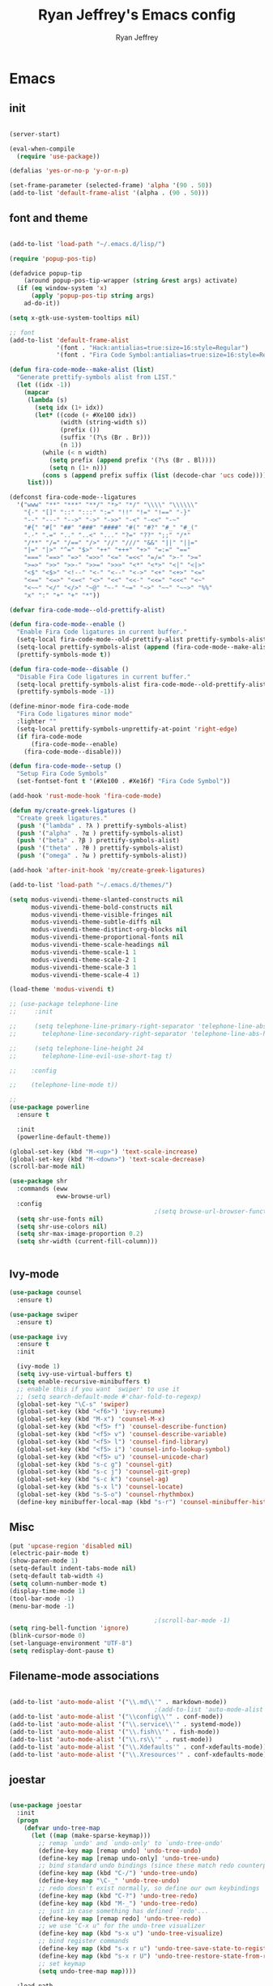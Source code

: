 #+TITLE: Ryan Jeffrey's Emacs config
#+AUTHOR: Ryan Jeffrey
#+EMAIL: pwishie@gmail.com
#+OPTIONS: num:nil

* Emacs
** init
#+BEGIN_SRC emacs-lisp

  (server-start) 

  (eval-when-compile
    (require 'use-package))

  (defalias 'yes-or-no-p 'y-or-n-p)

  (set-frame-parameter (selected-frame) 'alpha '(90 . 50))
  (add-to-list 'default-frame-alist '(alpha . (90 . 50)))

#+END_SRC
** font and theme
#+BEGIN_SRC emacs-lisp

  (add-to-list 'load-path "~/.emacs.d/lisp/")

  (require 'popup-pos-tip)

  (defadvice popup-tip
      (around popup-pos-tip-wrapper (string &rest args) activate)
    (if (eq window-system 'x)
        (apply 'popup-pos-tip string args)
      ad-do-it))

  (setq x-gtk-use-system-tooltips nil)     

  ;; font
  (add-to-list 'default-frame-alist
               '(font . "Hack:antialias=true:size=16:style=Regular")
               '(font . "Fira Code Symbol:antialias=true:size=16:style=Regular"))

  (defun fira-code-mode--make-alist (list)
    "Generate prettify-symbols alist from LIST."
    (let ((idx -1))
      (mapcar
       (lambda (s)
         (setq idx (1+ idx))
         (let* ((code (+ #Xe100 idx))
                (width (string-width s))
                (prefix ())
                (suffix '(?\s (Br . Br)))
                (n 1))
           (while (< n width)
             (setq prefix (append prefix '(?\s (Br . Bl))))
             (setq n (1+ n)))
           (cons s (append prefix suffix (list (decode-char 'ucs code))))))
       list)))

  (defconst fira-code-mode--ligatures
    '("www" "**" "***" "**/" "*>" "*/" "\\\\" "\\\\\\"
      "{-" "[]" "::" ":::" ":=" "!!" "!=" "!==" "-}"
      "--" "---" "-->" "->" "->>" "-<" "-<<" "-~"
      "#{" "#[" "##" "###" "####" "#(" "#?" "#_" "#_("
      ".-" ".=" ".." "..<" "..." "?=" "??" ";;" "/*"
      "/**" "/=" "/==" "/>" "//" "///" "&&" "||" "||="
      "|=" "|>" "^=" "$>" "++" "+++" "+>" "=:=" "=="
      "===" "==>" "=>" "=>>" "<=" "=<<" "=/=" ">-" ">="
      ">=>" ">>" ">>-" ">>=" ">>>" "<*" "<*>" "<|" "<|>"
      "<$" "<$>" "<!--" "<-" "<--" "<->" "<+" "<+>" "<="
      "<==" "<=>" "<=<" "<>" "<<" "<<-" "<<=" "<<<" "<~"
      "<~~" "</" "</>" "~@" "~-" "~=" "~>" "~~" "~~>" "%%"
      "x" ":" "+" "+" "*"))

  (defvar fira-code-mode--old-prettify-alist)

  (defun fira-code-mode--enable ()
    "Enable Fira Code ligatures in current buffer."
    (setq-local fira-code-mode--old-prettify-alist prettify-symbols-alist)
    (setq-local prettify-symbols-alist (append (fira-code-mode--make-alist fira-code-mode--ligatures) fira-code-mode--old-prettify-alist))
    (prettify-symbols-mode t))

  (defun fira-code-mode--disable ()
    "Disable Fira Code ligatures in current buffer."
    (setq-local prettify-symbols-alist fira-code-mode--old-prettify-alist)
    (prettify-symbols-mode -1))

  (define-minor-mode fira-code-mode
    "Fira Code ligatures minor mode"
    :lighter ""
    (setq-local prettify-symbols-unprettify-at-point 'right-edge)
    (if fira-code-mode
        (fira-code-mode--enable)
      (fira-code-mode--disable)))

  (defun fira-code-mode--setup ()
    "Setup Fira Code Symbols"
    (set-fontset-font t '(#Xe100 . #Xe16f) "Fira Code Symbol"))

  (add-hook 'rust-mode-hook 'fira-code-mode)

  (defun my/create-greek-ligatures ()
    "Create greek ligatures."
    (push '("lambda" . ?λ ) prettify-symbols-alist)
    (push '("alpha" . ?α ) prettify-symbols-alist)
    (push '("beta" . ?β ) prettify-symbols-alist)
    (push '("theta" . ?θ ) prettify-symbols-alist)
    (push '("omega" . ?ω ) prettify-symbols-alist))

  (add-hook 'after-init-hook 'my/create-greek-ligatures)

  (add-to-list 'load-path "~/.emacs.d/themes/")

  (setq modus-vivendi-theme-slanted-constructs nil
        modus-vivendi-theme-bold-constructs nil
        modus-vivendi-theme-visible-fringes nil
        modus-vivendi-theme-subtle-diffs nil
        modus-vivendi-theme-distinct-org-blocks nil
        modus-vivendi-theme-proportional-fonts nil
        modus-vivendi-theme-scale-headings nil
        modus-vivendi-theme-scale-1 1
        modus-vivendi-theme-scale-2 1
        modus-vivendi-theme-scale-3 1
        modus-vivendi-theme-scale-4 1)

  (load-theme 'modus-vivendi t)

  ;; (use-package telephone-line
  ;;     :init

  ;;     (setq telephone-line-primary-right-separator 'telephone-line-abs-left
  ;;       telephone-line-secondary-right-separator 'telephone-line-abs-hollow-left)

  ;;     (setq telephone-line-height 24
  ;;       telephone-line-evil-use-short-tag t)

  ;;    :config

  ;;    (telephone-line-mode t))

  ;; 
  (use-package powerline
    :ensure t

    :init
    (powerline-default-theme))

  (global-set-key (kbd "M-<up>") 'text-scale-increase)
  (global-set-key (kbd "M-<down>") 'text-scale-decrease)
  (scroll-bar-mode nil)

  (use-package shr
    :commands (eww
               eww-browse-url)
    :config
                                          ;(setq browse-url-browser-function 'eww-browse-url)
    (setq shr-use-fonts nil)
    (setq shr-use-colors nil)
    (setq shr-max-image-proportion 0.2)
    (setq shr-width (current-fill-column)))


#+END_SRC
** Ivy-mode
#+BEGIN_SRC emacs-lisp
  (use-package counsel
    :ensure t)

  (use-package swiper
    :ensure t)

  (use-package ivy
    :ensure t
    :init
  
    (ivy-mode 1)
    (setq ivy-use-virtual-buffers t)
    (setq enable-recursive-minibuffers t)
    ;; enable this if you want `swiper' to use it
    ;; (setq search-default-mode #'char-fold-to-regexp)
    (global-set-key "\C-s" 'swiper)
    (global-set-key (kbd "<f6>") 'ivy-resume)
    (global-set-key (kbd "M-x") 'counsel-M-x)
    (global-set-key (kbd "<f5> f") 'counsel-describe-function)
    (global-set-key (kbd "<f5> v") 'counsel-describe-variable)
    (global-set-key (kbd "<f5> l") 'counsel-find-library)
    (global-set-key (kbd "<f5> i") 'counsel-info-lookup-symbol)
    (global-set-key (kbd "<f5> u") 'counsel-unicode-char)
    (global-set-key (kbd "s-c g") 'counsel-git)
    (global-set-key (kbd "s-c j") 'counsel-git-grep)
    (global-set-key (kbd "s-c k") 'counsel-ag)
    (global-set-key (kbd "s-x l") 'counsel-locate)
    (global-set-key (kbd "s-S-o") 'counsel-rhythmbox)
    (define-key minibuffer-local-map (kbd "s-r") 'counsel-minibuffer-history)) 
#+END_SRC

** Misc
#+BEGIN_SRC emacs-lisp
  (put 'upcase-region 'disabled nil)
  (electric-pair-mode t)
  (show-paren-mode 1)
  (setq-default indent-tabs-mode nil)
  (setq-default tab-width 4)
  (setq column-number-mode t)
  (display-time-mode 1)
  (tool-bar-mode -1)
  (menu-bar-mode -1) 

                                          ;(scroll-bar-mode -1)
  (setq ring-bell-function 'ignore)
  (blink-cursor-mode 0)
  (set-language-environment "UTF-8")
  (setq redisplay-dont-pause t)
#+END_SRC

** Filename-mode associations
#+BEGIN_SRC emacs-lisp

  (add-to-list 'auto-mode-alist '("\\.md\\'" . markdown-mode))
                                          ;(add-to-list 'auto-mode-alist '(".\\'" . conf-mode)) ; run conf mode on dotfiles
  (add-to-list 'auto-mode-alist '("\\config\\'" . conf-mode)) 
  (add-to-list 'auto-mode-alist '("\\.service\\'" . systemd-mode)) 
  (add-to-list 'auto-mode-alist '("\\.fish\\'" . fish-mode))
  (add-to-list 'auto-mode-alist '("\\.rs\\'" . rust-mode))
  (add-to-list 'auto-mode-alist '("\\.Xdefaults'" . conf-xdefaults-mode))
  (add-to-list 'auto-mode-alist '("\\.Xresources'" . conf-xdefaults-mode))

#+END_SRC
** joestar
#+BEGIN_SRC emacs-lisp

  (use-package joestar
    :init
    (progn
      (defvar undo-tree-map
        (let ((map (make-sparse-keymap)))
          ;; remap `undo' and `undo-only' to `undo-tree-undo'
          (define-key map [remap undo] 'undo-tree-undo)
          (define-key map [remap undo-only] 'undo-tree-undo)
          ;; bind standard undo bindings (since these match redo counterparts)
          (define-key map (kbd "C-/") 'undo-tree-undo)
          (define-key map "\C-_" 'undo-tree-undo)
          ;; redo doesn't exist normally, so define our own keybindings
          (define-key map (kbd "C-?") 'undo-tree-redo)
          (define-key map (kbd "M-_") 'undo-tree-redo)
          ;; just in case something has defined `redo'...
          (define-key map [remap redo] 'undo-tree-redo)
          ;; we use "C-x u" for the undo-tree visualizer
          (define-key map (kbd "s-x u") 'undo-tree-visualize)
          ;; bind register commands
          (define-key map (kbd "s-x r u") 'undo-tree-save-state-to-register)
          (define-key map (kbd "s-x r U") 'undo-tree-restore-state-from-register)
          ;; set keymap
          (setq undo-tree-map map))))

    :load-path 
    "~/.emacs.d/joestar/")

  (global-joestar-mode)

  ;; global move window keys so non joestar buffers can still have these bindings
  (global-set-key (kbd "M-<left>")             #'(lambda ()
                                                   (interactive)
                                                   (other-window -1)))

  (global-set-key (kbd "M-<right>")             #'(lambda ()
                                                    (interactive)
                                                    (other-window 1)))

  (global-set-key (kbd "S-<right>") 'joe-nbuf)
  (global-set-key (kbd "S-<left>") 'joe-pbuf)

#+END_SRC
** org
#+BEGIN_SRC emacs-lisp

  (use-package org-indent-mode
    :config
    (org-indent-mode t)
    :hook org-mode)

  (use-package org-bullets
    :ensure t)

  (setq org-src-tab-acts-natively t)

#+END_SRC
* IDE
** company-mode and flycheck 
#+BEGIN_SRC emacs-lisp
  (use-package irony-mode
    :config
    (irony-mode t)
    :init
    (add-hook 'irony-mode-hook 'irony-cdb-autosetup-compile-options)
    (eval-after-load 'flycheck
      '(add-hook 'flycheck-mode-hook #'flycheck-irony-setup))

    (eval-after-load 'company
      '(add-to-list 'company-backends 'company-irony))


    :hook c++-mode)

  (use-package company-mode
    :config
    (company-mode t)
    (require 'company-c-headers)
    (require 'company-irony-c-headers)
    (require 'company-irony)
    (require 'color)
    (require 'company-quickhelp)

    (let ((bg (face-attribute 'default :background)))
      (custom-set-faces
       `(company-tooltip ((t (:inherit default :background ,(color-lighten-name bg 2)))))
       `(company-scrollbar-bg ((t (:background ,(color-lighten-name bg 10)))))
       `(company-scrollbar-fg ((t (:background ,(color-lighten-name bg 5)))))
       `(company-tooltip-selection ((t (:inherit font-lock-function-name-face))))
       `(company-tooltip-common ((t (:inherit font-lock-constant-face))))))

    (eval-after-load 'irony
      '((add-to-list 'company-backends 'company-irony)
        (add-to-list 'company-backends 'company-c-headers)
        (add-to-list 'company-backends 'company-irony-c-headers)))
    (company-quickhelp-mode t)



    :hook (prog-mode))

  (use-package flycheck-mode
    :config

    (flycheck-mode t)
    (define-key flycheck-mode-map flycheck-keymap-prefix nil)
    (setq flycheck-keymap-prefix (kbd \"s-s f\"))
    (define-key flycheck-mode-map flycheck-keymap-prefix
      flycheck-command-map)

    :hook (prog-mode))


#+END_SRC
** all programming languages
*** todos
#+BEGIN_SRC emacs-lisp

  (use-package fic-mode
    :config
    (fic-mode t)
    :hook prog-mode)

#+END_SRC
** C/C++
*** style and font-lock

#+BEGIN_SRC emacs-lisp

  (setq c-default-style "linux"
        c-basic-offset 4)

  (c-set-offset 'substatement-open 0)

  (use-package modern-cpp-font-lock
    :ensure t
    :init
    (modern-c++-font-lock-global-mode t))

  (add-hook 'c++-mode-hook 'irony-mode)
  (add-hook 'c-mode-hook 'irony-mode)

#+END_SRC
*** company and yasnippet
#+BEGIN_SRC emacs-lisp


  (add-hook 'c++-mode-hook
            (lambda () (setq flycheck-clang-language-standard "c++17")))

  (require 'yasnippet)
  (yas-reload-all)
  (add-hook 'prog-mode-hook #'yas-minor-mode)

#+END_SRC

** lisp
#+BEGIN_SRC emacs-lisp

  (use-package slime
    :config
    (setq inferior-lisp-program "/opt/sbcl/bin/sbcl") 
    (setq slime-contribs '(slime-fancy))
    (load (expand-file-name "~/quicklisp/slime-helper.el"))
    ;; Replace "sbcl" with the path to your implementation
    (setq inferior-lisp-program "sbcl"))


  (setq geiser-active-implementations '(guile))
  (use-package rainbow-delimiters
    :ensure t
    :init
    (add-hook 'prog-mode-hook #'rainbow-delimiters-mode))

  (use-package elisp-def
    :ensure t
    :init
    (dolist (hook '(emacs-lisp-mode-hook ielm-mode-hook))
      (add-hook hook #'elisp-def-mode)))

#+END_SRC
** Misc

#+BEGIN_SRC emacs-lisp

  (use-package neotree
    :ensure t
    :init (global-set-key [f8] 'neotree-toggle))

  (use-package emojify
    :ensure t
    :init (global-emojify-mode))
#+END_SRC
** scripts
*** Perl
#+BEGIN_SRC emacs-lisp


  (fset 'perl-mode 'cperl-mode)
  (setq cperl-indent-level 4)
  (setq cperl-extra-newline-before-brace t
        cperl-brace-offset              -2
        cperl-merge-trailing-else        nil)

  (add-hook 'perl-mode-hook (lambda ()
                              (set (make-local-variable 'rebox-style-loop) '(75 11))
                              (set (make-local-variable 'rebox-min-fill-column) 79)
                              (rebox-mode 1)))

#+END_SRC
*** Ruby
#+BEGIN_SRC emacs-lisp

  (add-hook 'ruby-mode-hook 'robe-mode)
  (add-hook 'robe-mode-hook 'ac-robe-setup)

#+END_SRC
** golang
#+BEGIN_SRC emacs-lisp

  (defun set-exec-path-from-shell-PATH ()
    (let ((path-from-shell (replace-regexp-in-string
                            "[ \t\n]*$"
                            ""
                            (shell-command-to-string "$SHELL --login -i -c 'echo $PATH'"))))
      (setenv "PATH" path-from-shell)
      (setq eshell-path-env path-from-shell) ; for eshell users
      (setq exec-path (split-string path-from-shell path-separator))))

  (when window-system (set-exec-path-from-shell-PATH))

  (setenv "GOPATH" "/home/rmj/src/goproj/")

  (add-to-list 'exec-path "/home/rmj/src/goproj/bin/")
  (add-hook 'before-save-hook 'gofmt-before-save)

  (use-package go-mode
    :ensure t
    :init
    (defun my-go-mode-hook ()
                                          ; Call Gofmt before saving                                                    
      (add-hook 'before-save-hook 'gofmt-before-save)
                                          ; Godef jump key binding                                                      
      (local-set-key (kbd "M-.") 'godef-jump)
      (local-set-key (kbd "M-*") 'pop-tag-mark)

      (add-to-list 'company-backends 'company-go)
                                          ; Customize compile command to run go build
      (if (not (string-match "go" compile-command))
          (set (make-local-variable 'compile-command)
               "go build -v && go test -v && go vet")))

    (add-hook 'go-mode-hook 'my-go-mode-hook))

#+END_SRC
** rust
#+BEGIN_SRC emacs-lisp

  (use-package cargo
    :config
    (cargo-minor-mode t)
  
    :hook
    (rust-mode))

  (use-package racer
    :ensure t
    :init
  
    (setq racer-cmd "~/.cargo/bin/racer")
    (setq racer-rust-src-path "/home/rmj/src/rust/src/")
    :config
    (progn
      (racer-mode t)
      (eldoc-mode t)
      (company-mode t)
      (flycheck-rust-setup)
      (define-key rust-mode-map (kbd "TAB") #'company-indent-or-complete-common)
      (setq company-tooltip-align-annotations t)
      (local-set-key (kbd "C-c <tab>") #'rust-format-buffer))

    :hook
    (rust-mode))


#+END_SRC
** HTML/CSS/JS
#+BEGIN_SRC emacs-lisp

  (use-package web-mode
    :ensure t
    :init
    (add-to-list 'auto-mode-alist '("\\.html?\\'" . web-mode))
    (setq web-mode-ac-sources-alist
          '(("css" . (ac-source-css-property))
            ("html" . (ac-source-words-in-buffer ac-source-abbrev))))
    (setq web-mode-enable-auto-quoting t))

  (use-package emmet-mode
    :ensure t

    :config
    (add-hook 'emmet-mode-hook (lambda () (setq emmet-indentation 4))) ;; indent 4 spaces.
    (setq emmet-self-closing-tag-style "/") ;; default "/"
    (setq emmet-move-cursor-between-quotes t) ;; default nil

    :hook (sgml-mode css-mode html-mode web-mode))

#+END_SRC
** Python
#+BEGIN_SRC emacs-lisp

  (use-package elpy
    :ensure t
    :init
    (defun my-init-elpy ()
      "Init elpy."
      (elpy-enable)
      (add-to-list 'company-backends 'elpy-company-backend)

      (when (require 'flycheck nil t)
        (setq elpy-modules (delq 'elpy-module-flymake elpy-modules))
        (add-hook 'elpy-mode-hook 'flycheck-mode))

      (flymake-mode nil)
      (eldoc-mode nil))

    (add-hook 'python-mode-hook 'my-init-elpy))



#+END_SRC
* Text-editor
** spellcheck
#+BEGIN_SRC emacs-lisp

  (setq ispell-program-name (executable-find "hunspell"))
  (setq ispell-local-dictionary "en_US")
  (setq ispell-local-dictionary-alist
        '(("en_US" "[[:alpha:]]" "[^[:alpha:]]" "[']" nil nil nil utf-8)))



#+END_SRC
** line numbers
#+BEGIN_SRC emacs-lisp

  (setq linum-relative-backend 'display-line-numbers-mode)
  (require 'linum-relative)
  (linum-relative-on)

#+END_SRC
** sudo edit
#+BEGIN_SRC emacs-lisp

  (defun er-sudo-edit (&optional arg)
    "Edit currently visited file as root With a prefix ARG prompt for a file to visit.  Will also prompt for a file to visit if current buffer is not visiting a file."
    (interactive "P")
    (if (or arg (not buffer-file-name))
        (find-file (concat "/sudo:root@localhost:"
                           (ido-read-file-name "Find file(as root): ")))
      (find-alternate-file (concat "/sudo:root@localhost:" buffer-file-name))))

#+END_SRC
** misc
#+BEGIN_SRC emacs-lisp

  ;; tell emacs not to use the clipboard
                                          ;(setq x-select-enable-clipboard nil)

  (global-set-key (kbd "s-i") 'ido-switch-buffer)

#+END_SRC
** latex
#+BEGIN_SRC emacs-lisp

  (setq auto-revert-interval 0.5)

  (use-package company-auctex
    :ensure t
    :init
    (company-auctex-init)

    (add-hook 'TeX-after-compilation-finished-functions #'TeX-revert-document-buffer)

    (setq auctex-latexmk-inherit-TeX-PDF-mode t))
  (use-package auctex-latexmk
    :ensure t
    :init
    (auctex-latexmk-setup)

    (add-hook 'latex-mode #'flyspell-mode))

#+END_SRC
** highlighting
#+BEGIN_SRC emacs-lisp
  ;; rainbow delimeters

  (use-package rainbow-mode
    :config (rainbow-mode t)
  

    :hook (web-mode c-mode c++-mode js2-mode))


#+END_SRC
* emacs-os
** email
#+BEGIN_SRC emacs-lisp

  (use-package shrface
    :after shr
    :quelpa
    (shrface :repo "chenyanming/shrface" :fetcher github))

  (use-package org-mime
    :ensure t)    

  (add-to-list 'load-path "/usr/local/share/emacs/site-lisp/mu4e/")
  (require 'mu4e)

  (setq mu4e-maildir (expand-file-name "~/Maildir"))

                                          ; get mail
  (setq mu4e-get-mail-command "mbsync pwishie-gmail"
        ;; mu4e-html2text-command "w3m -T text/html" ;;using the default mu4e-shr2text
        mu4e-view-prefer-html t
        mu4e-update-interval 300
        mu4e-headers-auto-update t
        mu4e-compose-signature-auto-include nil
        mu4e-compose-format-flowed t)

  ;; to view selected message in the browser, no signin, just html mail
  (add-to-list 'mu4e-view-actions
               '("ViewInBrowser" . mu4e-action-view-in-browser) t)

  ;; enable inline images
  (setq mu4e-view-show-images t)
  ;; use imagemagick, if available
  (when (fboundp 'imagemagick-register-types)
    (imagemagick-register-types))

  ;; every new email composition gets its own frame!
  (setq mu4e-compose-in-new-frame t)

  ;; don't save message to Sent Messages, IMAP takes care of this
  (setq mu4e-sent-messages-behavior 'delete)

  (add-hook 'mu4e-view-mode-hook #'visual-line-mode)

  ;; (defun my-render-html-message ()
  ;; (let ((dom (libxml-parse-html-region (point-min) (point-max))))
  ;;   (erase-buffer)
  ;;   (shr-insert-document dom)
  ;;   (goto-char (point-min))))

  ;; (setq mu4e-html2text-command 'my-render-html-message)


  ;; <tab> to navigate to links, <RET> to open them in browser
  (add-hook 'mu4e-view-mode-hook
            (lambda()
              ;; try to emulate some of the eww key-bindings
              (local-set-key (kbd "<RET>") 'mu4e~view-browse-url-from-binding)
              (local-set-key (kbd "<tab>") 'shr-next-link)
              (local-set-key (kbd "<backtab>") 'shr-previous-link)))

  ;; from https://www.reddit.com/r/emacs/comments/bfsck6/mu4e_for_dummies/elgoumx
  (add-hook 'mu4e-headers-mode-hook
            (defun my/mu4e-change-headers ()
              (interactive)
              (setq mu4e-headers-fields
                    `((:human-date . 25) ;; alternatively, use :date
                      (:flags . 6)
                      (:from . 22)
                      (:thread-subject . ,(- (window-body-width) 70)) ;; alternatively, use :subject
                      (:size . 7)))))

  ;; if you use date instead of human-date in the above, use this setting
  ;; give me ISO(ish) format date-time stamps in the header list
                                          ;(setq mu4e-headers-date-format "%Y-%m-%d %H:%M")

  ;; spell check
  (add-hook 'mu4e-compose-mode-hook
            (defun my-do-compose-stuff ()
              "My settings for message composition."
              (visual-line-mode)
                                          ;(org-mu4e-compose-org-mode)
              (use-hard-newlines -1)
              (flyspell-mode)))

  (require 'smtpmail)

  ;;rename files when moving
  ;;NEEDED FOR MBSYNC
  (setq mu4e-change-filenames-when-moving t)

  ;;set up queue for offline email
  ;;use mu mkdir  ~/Maildir/acc/queue to set up first
  (setq smtpmail-queue-mail nil)  ;; start in normal mode

  ;;from the info manual
  (setq mu4e-attachment-dir  "~/Downloads")

  (setq message-kill-buffer-on-exit t)
  (setq mu4e-compose-dont-reply-to-self t)

  (require 'org-mu4e)

  ;; convert org mode to HTML automatically
  (setq org-mu4e-convert-to-html t)

  (setq mu4e-org-contacts-file  (expand-file-name "~/.emacs.d/contacts.org"))
  (add-to-list 'mu4e-headers-actions
               '("org-contact-add" . mu4e-action-add-org-contact) t)
  (add-to-list 'mu4e-view-actions
               '("org-contact-add" . mu4e-action-add-org-contact) t)

  ;;from vxlabs config
  ;; show full addresses in view message (instead of just names)
  ;; toggle per name with M-RET
  (setq mu4e-view-show-addresses 't)

  ;; don't ask when quitting
  (setq mu4e-confirm-quit nil)

  (require 'smtpmail-multi)

  (require 'feedmail)

  ;; mu4e-context
  (setq mu4e-context-policy 'pick-first)
  (setq mu4e-compose-context-policy 'always-ask)
  (setq mu4e-contexts
        (list
         (make-mu4e-context
          :name "personal" ;;for pwishie-gmail
          :enter-func (lambda () (mu4e-message "Entering context personal"))
          :leave-func (lambda () (mu4e-message "Leaving context personal"))
          :match-func (lambda (msg)
                        (when msg
                          (mu4e-message-contact-field-matches
                           msg '(:from :to :cc :bcc) "pwishie@gmail.com")))
          :vars '((user-mail-address . "pwishie@gmail.com")
                  (user-full-name . "Ryan")
                  (mu4e-sent-folder . "/pwishie-gmail/[pwishie].Sent Mail")
                  (mu4e-drafts-folder . "/pwishie-gmail/[pwishie].drafts")
                  (mu4e-trash-folder . "/pwishie-gmail/[pwishie].Bin")
                  (mu4e-compose-signature . (concat "Formal Signature\n" "Emacs 25, org-mode 9, mu4e 1.0\n"))
                  (mu4e-compose-format-flowed . t)
                  (smtpmail-queue-dir . "~/Maildir/pwishie-gmail/queue/cur")
                  (setq message-send-mail-function 'message-send-mail-with-sendmail
                        sendmail-program "/usr/bin/msmtp"
                        user-full-name "Ryan Jeffrey")

                  (setq message-sendmail-envelope-from 'header)
                  (add-hook 'message-send-mail-hook 'choose-msmtp-account)
                  (smtpmail-smtp-user . "pwishie")
                  (smtpmail-starttls-credentials . (("smtp.gmail.com" 587 nil nil)))
                  (smtpmail-auth-credentials . (expand-file-name "~/.emacs.d/.authinfo.gpg"))
                  (smtpmail-default-smtp-server . "smtp.gmail.com")
                  (smtpmail-smtp-server . "smtp.gmail.com")
                  (smtpmail-smtp-service . 587)
                  (smtpmail-debug-info . t)
                  (smtpmail-debug-verbose . t)
                  (mu4e-maildir-shortcuts . ( ("/pwishie-gmail/INBOX"            . ?i)
                                              ("/pwishie-gmail/[pwishie].Sent Mail" . ?s)
                                              ("/pwishie-gmail/[pwishie].Bin"       . ?t)
                                              ("/pwishie-gmail/[pwishie].All Mail"  . ?a)
                                              ("/pwishie-gmail/[pwishie].Starred"   . ?r)
                                              ("/pwishie-gmail/[pwishie].drafts"    . ?d)
                                              ))))
         ;; (make-mu4e-context
         ;;  :name "personal" ;;for rmjxyz-gmail
         ;;  :enter-func (lambda () (mu4e-message "Entering context personal"))
         ;;  :leave-func (lambda () (mu4e-message "Leaving context personal"))
         ;;  :match-func (lambda (msg)
         ;;  	  (when msg
         ;;  	(mu4e-message-contact-field-matches
         ;;  	 msg '(:from :to :cc :bcc) "rmjxyz@gmail.com")))
         ;;  :vars '((user-mail-address . "rmjxyz@gmail.com")
         ;;      (user-full-name . "User Account2")
         ;;      (mu4e-sent-folder . "/rmjxyz-gmail/[rmjxyz].Sent Mail")
         ;;      (mu4e-drafts-folder . "/rmjxyz-gmail/[rmjxyz].drafts")
         ;;      (mu4e-trash-folder . "/rmjxyz-gmail/[rmjxyz].Trash")
         ;;      (mu4e-compose-format-flowed . t)
         ;;      (smtpmail-queue-dir . "~/Maildir/rmjxyz-gmail/queue/cur")
         ;;      (message-send-mail-function . smtpmail-send-it)
         ;;      (smtpmail-smtp-user . "rmjxyz")
         ;;      (smtpmail-starttls-credentials . (("smtp.gmail.com" 587 nil nil)))
         ;;      (smtpmail-auth-credentials . (expand-file-name "~/.emacs.d/.authinfo.gpg"))
         ;;      (smtpmail-default-smtp-server . "smtp.gmail.com")
         ;;      (smtpmail-smtp-server . "smtp.gmail.com")
         ;;      (smtpmail-smtp-service . 587)
         ;;      (smtpmail-debug-info . t)
         ;;      (smtpmail-debug-verbose . t)
         ;;      (mu4e-maildir-shortcuts . ( ("/rmjxyz-gmail/INBOX"            . ?i)
         ;;  				("/rmjxyz-gmail/[rmjxyz].Sent Mail" . ?s)
         ;;  				("/rmjxyz-gmail/[rmjxyz].Trash"     . ?t)
         ;;  				("/rmjxyz-gmail/[rmjxyz].All Mail"  . ?a)
         ;;  				("/rmjxyz-gmail/[rmjxyz].Starred"   . ?r)
         ;;  				("/rmjxyz-gmail/[rmjxyz].drafts"    . ?d)
         ;;  				))))
         ))

#+END_SRC
** rss
#+BEGIN_SRC emacs-lisp

  (use-package elfeed
    :ensure t
    :init
    (setq elfeed-db-directory (expand-file-name "~/.elrss"))
    (define-key elfeed-search-mode-map (kbd "u") '(lambda ()
                                                    (interactive)
                                                    (message "Updating elfeed database.")
                                                    (elfeed-update)))
  
    (setq-default elfeed-search-filter "@6-months-ago +unread -reddit")

    ;; from https://github.com/skeeto/elfeed/issues/190#issuecomment-384346895
    (setq elfeed-show-mode-hook
          (lambda ()
            (set-face-attribute 'variable-pitch (selected-frame) :font (font-spec :family "Ubuntu" :size 12))
            (setq fill-column 120)
            (setq elfeed-show-entry-switch #'my-show-elfeed)))

    (defun my-show-elfeed (buffer)
      (with-current-buffer buffer
        (setq buffer-read-only nil)
        (goto-char (point-min))
        (re-search-forward "\n\n")
        (fill-individual-paragraphs (point) (point-max))
        (setq buffer-read-only t))
      (switch-to-buffer buffer)))

  (use-package elfeed-org
    :ensure t
    :init
    (global-set-key (kbd "s-x w") 'elfeed)
    (elfeed-org)
    (setq rmh-elfeed-org-files (list "/home/rmj/.emacs.d/elfeed.org")))


  (require 'color)

  (defface comic-tag
    '((t :foreground "#AE6486"))
    "Marks comic tags")


  (defface podcast-tag
    '((t :foreground "#6699CC"))
    "Marks podcast tags")

  (push '(comic comic-tag)
        elfeed-search-face-alist)

  (push '(podcast podcast-tag)
        elfeed-search-face-alist)



  ;; from https://github.com/ravarspath/emacs-conf/blob/master/lisp/ravar-custom.el
  (setq ravar/elfeed-podcast-dir "/home/rmj/Music/podcast")

  (defun ravar/elfeed-play-enclosure-mpd ()
    "Downloads the item in the enclosure and starts in playing in mpd using mpc"
    (interactive)
    (let* ((entry elfeed-show-entry)
           (enclosure-index (elfeed--get-enclosure-num
                             "Enclosure to save" entry))
           (url-enclosure (car (elt (elfeed-entry-enclosures entry)
                                    (- enclosure-index 1))))
           (fname
            (funcall elfeed-show-enclosure-filename-function
                     entry url-enclosure)))
      (start-process-shell-command
       "play enclosure" nil
       (format "cd %s; wget %s;mpc update; mpc search filename %s | mpc insert; 
  mpc next; mpc play "
               ravar/elfeed-podcast-dir url-enclosure fname))))

  (define-key elfeed-show-mode-map (kbd "o") 'ravar/elfeed-play-enclosure-mpd)


#+END_SRC

#+RESULTS:
: ravar/elfeed-play-enclosure-mpd

** pdf
#+BEGIN_SRC emacs-lisp

  (use-package pdf-tools
    :ensure t
    :init
    (pdf-tools-install)
    (add-hook 'pdf-view-hook #'auto-revert-mode))


#+END_SRC
** filesystem
#+BEGIN_SRC emacs-lisp
  ;; (add-to-list 'load-path "~/.emacs.d/lisp/")
  ;; (require 'dired-details)
  ;; (setq-default dired-details-hidden-string "[-]")
  ;; (dired-details-install)

#+END_SRC
* Misc
** Terminal stuff
#+BEGIN_SRC emacs-lisp

  (add-hook 'term-mode-hook
            (defun my-term-mode-hook ()
              (setq bidi-paragraph-direction 'left-to-right)))
  (setq-default term-suppress-hard-newline t)

#+END_SRC
*** vterm
#+BEGIN_SRC emacs-lisp

  (use-package vterm
    :ensure t
    :init 
    (custom-set-faces

     '(vterm-color-black ((t (:foreground "#3F3F3F" :background "#2B2B2B"))))
     '(vterm-color-red ((t (:foreground "#AC7373" :background "#8C5353"))))
     '(vterm-color-green ((t (:foreground "#7F9F7F" :background "#9FC59F"))))
     '(vterm-color-yellow ((t (:foreground "#DFAF8F" :background "#9FC59F"))))
     '(vterm-color-blue ((t (:foreground "#7CB8BB" :background "#4C7073"))))
     '(vterm-color-magenta ((t (:foreground "#DC8CC3" :background "#CC9393"))))
     '(vterm-color-cyan ((t (:foreground "#93E0E3" :background "#8CD0D3"))))
     '(vterm-color-white ((t (:foreground "#DCDCCC" :background "#656555"))))

     '(vterm-default-fg-color ((t (:inherit vterm-color-white))))
     '(vterm-default-bg-color ((t (:inherit vterm-color-black))))))

#+END_SRC
** ssh
#+BEGIN_SRC emacs-lisp
  (use-package ssh
    :ensure t
    :init
    (add-hook 'ssh-mode-hook
              (lambda ()
                (setq ssh-directory-tracking-mode t)
                (shell-dirtrack-mode t)
                (setq dirtrackp nil))))

#+END_SRC
** misc
#+BEGIN_SRC emacs-lisp

  (use-package highlight-indentation
    :ensure t)

#+END_SRC
** scripts
#+BEGIN_SRC emacs-lisp

  (defun insert-current-date () (interactive)
         (insert (shell-command-to-string "echo -n $(date +\"%d %b %Y %X\")")))

#+END_SRC
